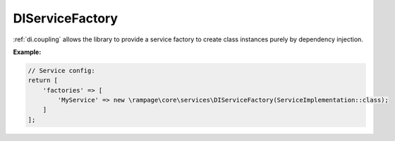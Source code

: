 .. _di.ServiceFactory:

DIServiceFactory
----------------

:ref:`di.coupling` allows the library to provide a service factory to create class
instances purely by dependency injection.

**Example:**

.. code-block:: php

    // Service config:
    return [
        'factories' => [
            'MyService' => new \rampage\core\services\DIServiceFactory(ServiceImplementation::class);
        ]
    ];
